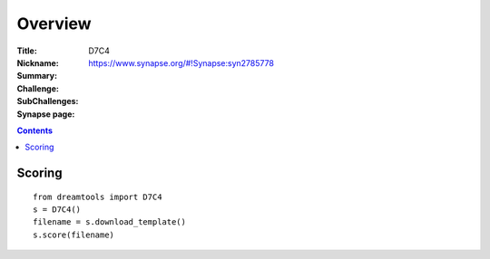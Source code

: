 
Overview
===========


:Title: 
:Nickname: D7C4
:Summary: 
:Challenge:
:SubChallenges: 
:Synapse page: https://www.synapse.org/#!Synapse:syn2785778


.. contents::


Scoring
---------

::

    from dreamtools import D7C4
    s = D7C4()
    filename = s.download_template() 
    s.score(filename) 


